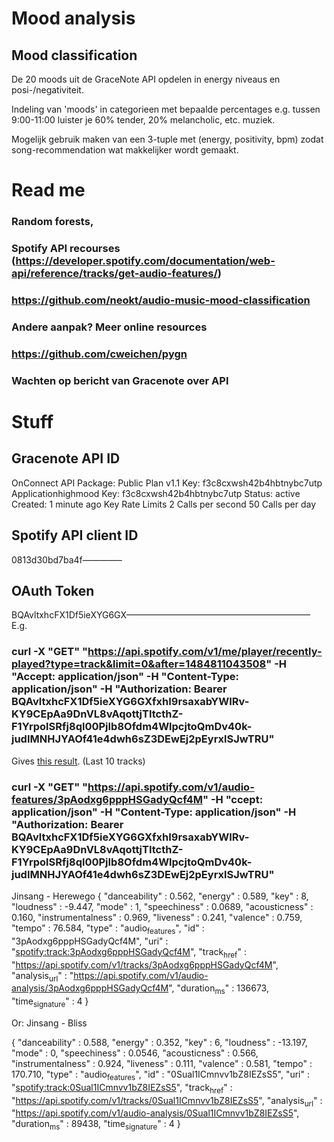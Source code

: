 * Mood analysis

** Mood classification
   De 20 moods uit de GraceNote API opdelen in energy niveaus en
   posi-/negativiteit. 

   Indeling van 'moods' in categorieen met bepaalde percentages
   e.g. tussen 9:00-11:00 luister je 60% tender, 20% melancholic, etc. muziek.

   Mogelijk gebruik maken van een 3-tuple met (energy, positivity, bpm) zodat song-recommendation wat makkelijker
   wordt gemaakt.


* Read me 
***  Random forests,
***  Spotify API recourses (https://developer.spotify.com/documentation/web-api/reference/tracks/get-audio-features/)
***  https://github.com/neokt/audio-music-mood-classification
***  Andere aanpak? Meer online resources
***  https://github.com/cweichen/pygn
***  Wachten op bericht van Gracenote over API
*** 

* Stuff
** Gracenote API ID
   OnConnect API Package: Public Plan v1.1
   Key: f3c8cxwsh42b4hbtnybc7utp
   Applicationhighmood Key: f3c8cxwsh42b4hbtnybc7utp Status: active Created: 1 minute ago
   Key Rate Limits
   2	Calls per second
   50	Calls per day

** Spotify API client ID
   0813d30bd7ba4f--------------
** OAuth Token
   BQAvltxhcFX1Df5ieXYG6GX---------------------------------------------------------------
   E.g. 
*** curl -X "GET" "https://api.spotify.com/v1/me/player/recently-played?type=track&limit=0&after=1484811043508" -H "Accept: application/json" -H "Content-Type: application/json" -H "Authorization: Bearer BQAvltxhcFX1Df5ieXYG6GXfxhI9rsaxabYWIRv-KY9CEpAa9DnVL8vAqottjTItcthZ-F1YrpolSRfj8ql00PjIb8Ofdm4WlpcjtoQmDv40k-judIMNHJYAOf41e4dwh6sZ3DEwEj2pEyrxlSJwTRU"
    Gives [[file:test][this result]]. (Last 10 tracks)
*** curl -X "GET" "https://api.spotify.com/v1/audio-features/3pAodxg6pppHSGadyQcf4M" -H "ccept: application/json" -H "Content-Type: application/json" -H "Authorization: Bearer BQAvltxhcFX1Df5ieXYG6GXfxhI9rsaxabYWIRv-KY9CEpAa9DnVL8vAqottjTItcthZ-F1YrpolSRfj8ql00PjIb8Ofdm4WlpcjtoQmDv40k-judIMNHJYAOf41e4dwh6sZ3DEwEj2pEyrxlSJwTRU"
    Jinsang - Herewego
{
  "danceability" : 0.562,
  "energy" : 0.589,
  "key" : 8,
  "loudness" : -9.447,
  "mode" : 1,
  "speechiness" : 0.0689,
  "acousticness" : 0.160,
  "instrumentalness" : 0.969,
  "liveness" : 0.241,
  "valence" : 0.759,
  "tempo" : 76.584,
  "type" : "audio_features",
  "id" : "3pAodxg6pppHSGadyQcf4M",
  "uri" : "spotify:track:3pAodxg6pppHSGadyQcf4M",
  "track_href" : "https://api.spotify.com/v1/tracks/3pAodxg6pppHSGadyQcf4M",
  "analysis_url" : "https://api.spotify.com/v1/audio-analysis/3pAodxg6pppHSGadyQcf4M",
  "duration_ms" : 136673,
  "time_signature" : 4
}

Or: Jinsang - Bliss


{
  "danceability" : 0.588,
  "energy" : 0.352,
  "key" : 6,
  "loudness" : -13.197,
  "mode" : 0,
  "speechiness" : 0.0546,
  "acousticness" : 0.566,
  "instrumentalness" : 0.924,
  "liveness" : 0.111,
  "valence" : 0.581,
  "tempo" : 170.710,
  "type" : "audio_features",
  "id" : "0Sual1ICmnvv1bZ8IEZsS5",
  "uri" : "spotify:track:0Sual1ICmnvv1bZ8IEZsS5",
  "track_href" : "https://api.spotify.com/v1/tracks/0Sual1ICmnvv1bZ8IEZsS5",
  "analysis_url" : "https://api.spotify.com/v1/audio-analysis/0Sual1ICmnvv1bZ8IEZsS5",
  "duration_ms" : 89438,
  "time_signature" : 4
}
